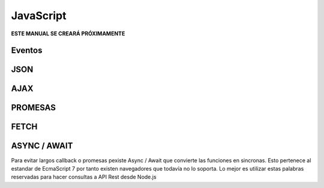 ==========
JavaScript
==========
 
**ESTE MANUAL SE CREARÁ PRÓXIMAMENTE**
 
Eventos
#######

JSON
####

AJAX
####

PROMESAS 
########

FETCH 
#####

ASYNC / AWAIT
#############
Para evitar largos callback o promesas pexiste Async / Await que convierte 
las funciones en sincronas. Esto pertenece al estandar de EcmaScript 7 por tanto 
existen navegadores que todavía no lo soporta. Lo mejor es utilizar estas palabras reservadas
para hacer consultas a API Rest desde Node.js